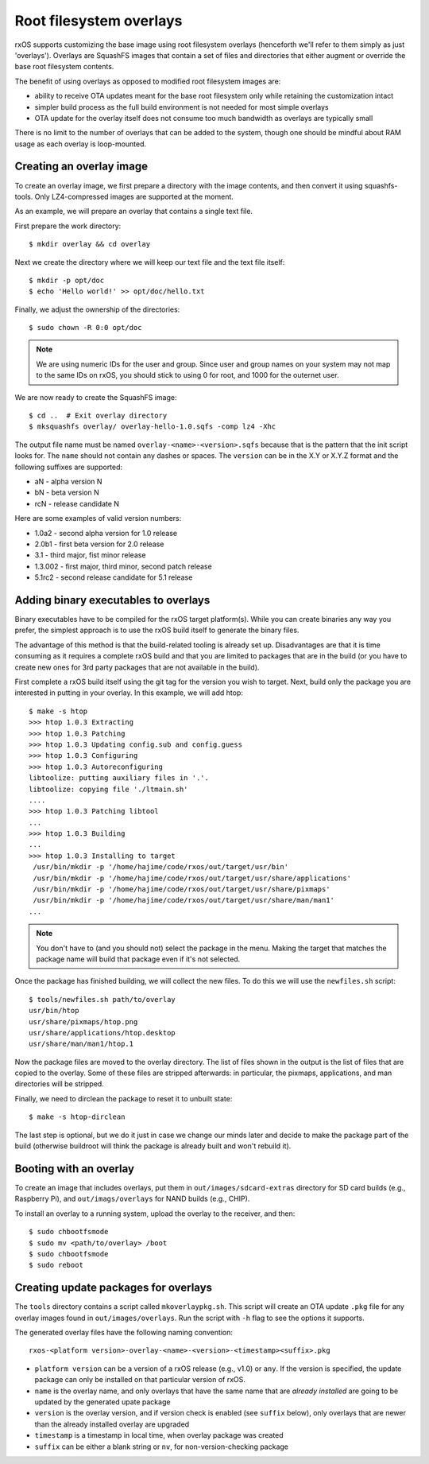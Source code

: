 Root filesystem overlays
========================

rxOS supports customizing the base image using root filesystem overlays
(henceforth we'll refer to them simply as just 'overlays'). Overlays are
SquashFS images that contain a set of files and directories that either augment
or override the base root filesystem contents.

The benefit of using overlays as opposed to modified root filesystem images
are:

- ability to receive OTA updates meant for the base root filesystem only while
  retaining the customization intact
- simpler build process as the full build environment is not needed for most
  simple overlays
- OTA update for the overlay itself does not consume too much bandwidth as
  overlays are typically small

There is no limit to the number of overlays that can be added to the system,
though one should be mindful about RAM usage as each overlay is loop-mounted.

Creating an overlay image
-------------------------

To create an overlay image, we first prepare a directory with the image
contents, and then convert it using squashfs-tools. Only LZ4-compressed images
are supported at the moment.

As an example, we will prepare an overlay that contains a single text file.

First prepare the work directory::

    $ mkdir overlay && cd overlay

Next we create the directory where we will keep our text file and the text file
itself::

    $ mkdir -p opt/doc
    $ echo 'Hello world!' >> opt/doc/hello.txt

Finally, we adjust the ownership of the directories::

    $ sudo chown -R 0:0 opt/doc

.. note::
    We are using numeric IDs for the user and group. Since user and group names
    on your system may not map to the same IDs on rxOS, you should stick to
    using 0 for root, and 1000 for the outernet user.

We are now ready to create the SquashFS image::

    $ cd ..  # Exit overlay directory
    $ mksquashfs overlay/ overlay-hello-1.0.sqfs -comp lz4 -Xhc

The output file name must be named ``overlay-<name>-<version>.sqfs`` because
that is the pattern that the init script looks for. The ``name`` should not
contain any dashes or spaces. The ``version`` can be in the X.Y or X.Y.Z format
and the following suffixes are supported:

- aN - alpha version N
- bN - beta version N
- rcN - release candidate N

Here are some examples of valid version numbers:

- 1.0a2 - second alpha version for 1.0 release
- 2.0b1 - first beta version for 2.0 release
- 3.1 - third major, fist minor release
- 1.3.002 - first major, third minor, second patch release
- 5.1rc2 - second release candidate for 5.1 release

Adding binary executables to overlays
-------------------------------------

Binary executables have to be compiled for the rxOS target platform(s). While
you can create binaries any way you prefer, the simplest approach is to use the
rxOS build itself to generate the binary files.

The advantage of this method is that the build-related tooling is already set
up. Disadvantages are that it is time consuming as it requires a complete rxOS
build and that you are limited to packages that are in the build (or you have
to create new ones for 3rd party packages that are not available in the build).

First complete a rxOS build itself using the git tag for the version you wish
to target. Next, build only the package you are interested in putting in your
overlay. In this example, we will add htop::

    $ make -s htop
    >>> htop 1.0.3 Extracting
    >>> htop 1.0.3 Patching
    >>> htop 1.0.3 Updating config.sub and config.guess
    >>> htop 1.0.3 Configuring
    >>> htop 1.0.3 Autoreconfiguring
    libtoolize: putting auxiliary files in '.'.
    libtoolize: copying file './ltmain.sh'
    ....
    >>> htop 1.0.3 Patching libtool
    ...
    >>> htop 1.0.3 Building
    ...
    >>> htop 1.0.3 Installing to target
     /usr/bin/mkdir -p '/home/hajime/code/rxos/out/target/usr/bin'
     /usr/bin/mkdir -p '/home/hajime/code/rxos/out/target/usr/share/applications'
     /usr/bin/mkdir -p '/home/hajime/code/rxos/out/target/usr/share/pixmaps'
     /usr/bin/mkdir -p '/home/hajime/code/rxos/out/target/usr/share/man/man1'
    ...

.. note::
    You don't have to (and you should not) select the package in the menu.
    Making the target that matches the package name will build that package
    even if it's not selected.

Once the package has finished building, we will collect the new files. To do
this we will use the ``newfiles.sh`` script::

    $ tools/newfiles.sh path/to/overlay
    usr/bin/htop
    usr/share/pixmaps/htop.png
    usr/share/applications/htop.desktop
    usr/share/man/man1/htop.1

Now the package files are moved to the overlay directory. The list of files
shown in the output is the list of files that are copied to the overlay. Some
of these files are stripped afterwards: in particular, the pixmaps,
applications, and man directories will be stripped.

Finally, we need to dirclean the package to reset it to unbuilt state::

    $ make -s htop-dirclean

The last step is optional, but we do it just in case we change our minds later
and decide to make the package part of the build (otherwise buildroot will
think the package is already built and won't rebuild it).

Booting with an overlay
-----------------------

To create an image that includes overlays, put them in
``out/images/sdcard-extras`` directory for SD card builds (e.g., Raspberry Pi), 
and ``out/imags/overlays`` for NAND builds (e.g., CHIP).

To install an overlay to a running system, upload the overlay to the receiver,
and then::

    $ sudo chbootfsmode
    $ sudo mv <path/to/overlay> /boot
    $ sudo chbootfsmode
    $ sudo reboot

Creating update packages for overlays
-------------------------------------

The ``tools`` directory contains a script called ``mkoverlaypkg.sh``. This
script will create an OTA update ``.pkg`` file for any overlay images found in
``out/images/overlays``. Run the script with ``-h`` flag to see the options it
supports.

The generated overlay files have the following naming convention::

    rxos-<platform version>-overlay-<name>-<version>-<timestamp><suffix>.pkg

- ``platform version`` can be a version of a rxOS release (e.g., v1.0) or
  ``any``. If the version is specified, the update package can only be
  installed on that particular version of rxOS.
- ``name`` is the overlay name, and only overlays that have the same name that
  are *already installed* are going to be updated by the generated upate
  package
- ``version`` is the overlay version, and if version check is enabled (see
  ``suffix`` below), only overlays that are newer than the already installed
  overlay are upgraded
- ``timestamp`` is a timestamp in local time, when overlay package was created
- ``suffix`` can be either a blank string or ``nv``, for non-version-checking
  package
